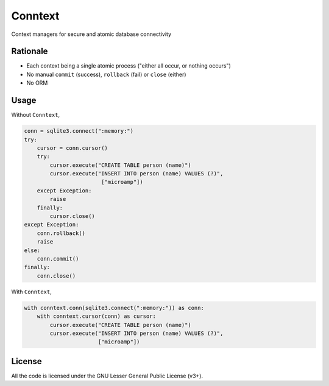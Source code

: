 Conntext
========
Context managers for secure and atomic database connectivity

Rationale
---------
- Each context being a single atomic process ("either all occur, or nothing occurs")
- No manual ``commit`` (success), ``rollback`` (fail) or ``close`` (either)
- No ORM

Usage
-----
Without ``Conntext``,

.. code-block:: python

    conn = sqlite3.connect(":memory:")
    try:
        cursor = conn.cursor()
        try:
            cursor.execute("CREATE TABLE person (name)")
            cursor.execute("INSERT INTO person (name) VALUES (?)",
                            ["microamp"])
        except Exception:
            raise
        finally:
            cursor.close()
    except Exception:
        conn.rollback()
        raise
    else:
        conn.commit()
    finally:
        conn.close()

With ``Conntext``,

.. code-block:: python

    with conntext.conn(sqlite3.connect(":memory:")) as conn:
        with conntext.cursor(conn) as cursor:
            cursor.execute("CREATE TABLE person (name)")
            cursor.execute("INSERT INTO person (name) VALUES (?)",
                           ["microamp"])

License
-------
All the code is licensed under the GNU Lesser General Public License (v3+).